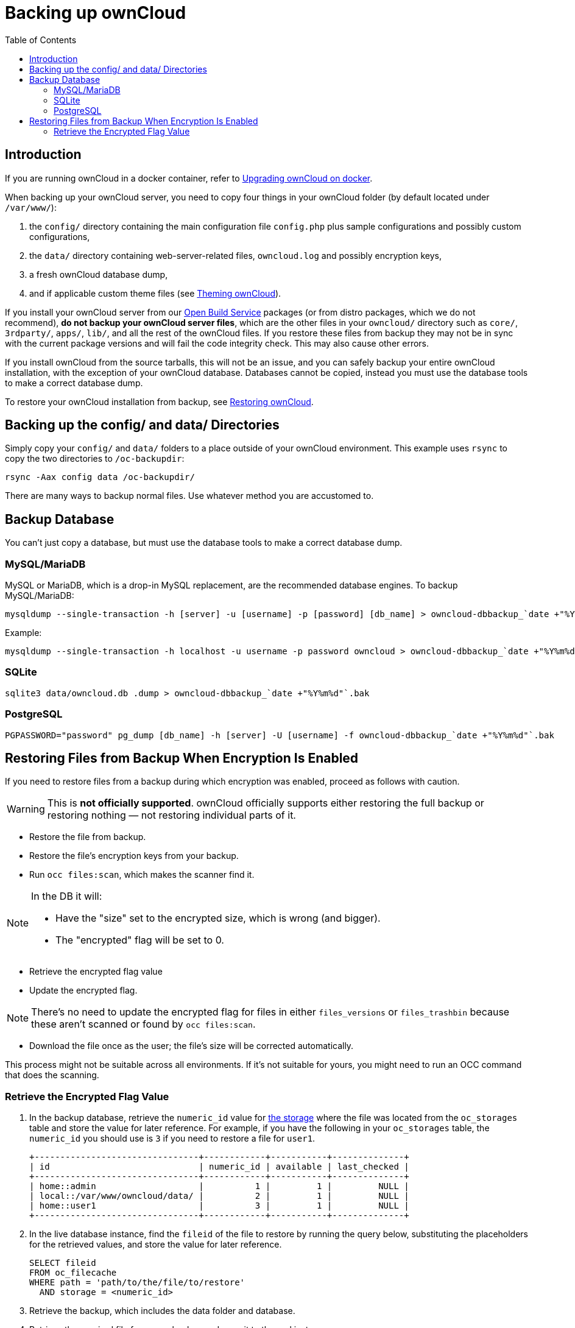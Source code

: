 = Backing up ownCloud
:toc: right
:page-aliases: go/admin-backup.adoc

== Introduction

If you are running ownCloud in a docker container, refer to xref:installation/docker/index.adoc#upgrading-owncloud-on-docker[Upgrading ownCloud on docker].

When backing up your ownCloud server, you need to copy four things in your ownCloud folder (by default located under `/var/www/`):

. the `config/` directory containing the main configuration file `config.php` plus sample configurations and possibly custom configurations,
. the `data/` directory containing web-server-related files, `owncloud.log` and possibly encryption keys,
. a fresh ownCloud database dump,
. and if applicable custom theme files (see xref:developer_manual:core/theming.adoc[Theming ownCloud]).

If you install your ownCloud server from our
https://download.owncloud.org/download/repositories/stable/owncloud/[Open
Build Service] packages (or from distro packages, which we do not
recommend), *do not backup your ownCloud server files*, which are the
other files in your `owncloud/` directory such as `core/`, `3rdparty/`,
`apps/`, `lib/`, and all the rest of the ownCloud files. If you restore
these files from backup they may not be in sync with the current package
versions and will fail the code integrity check. This may also cause
other errors.

If you install ownCloud from the source tarballs, this will not be an
issue, and you can safely backup your entire ownCloud installation, with
the exception of your ownCloud database. Databases cannot be copied, instead
you must use the database tools to make a correct database dump.

To restore your ownCloud installation from backup, see xref:maintenance/restore.adoc[Restoring ownCloud].

== Backing up the config/ and data/ Directories

Simply copy your `config/` and `data/` folders to a place outside of your
ownCloud environment. This example uses `rsync` to copy the two
directories to `/oc-backupdir`:

----
rsync -Aax config data /oc-backupdir/
----

There are many ways to backup normal files. Use whatever
method you are accustomed to.

== Backup Database

You can't just copy a database, but must use the database tools to make
a correct database dump.

=== MySQL/MariaDB

MySQL or MariaDB, which is a drop-in MySQL replacement, are the
recommended database engines. To backup MySQL/MariaDB:

[source,console]
----
mysqldump --single-transaction -h [server] -u [username] -p [password] [db_name] > owncloud-dbbackup_`date +"%Y%m%d"`.bak
----

Example:

[source,console]
----
mysqldump --single-transaction -h localhost -u username -p password owncloud > owncloud-dbbackup_`date +"%Y%m%d"`.bak
----

=== SQLite

[source,console]
----
sqlite3 data/owncloud.db .dump > owncloud-dbbackup_`date +"%Y%m%d"`.bak
----

=== PostgreSQL

[source,postgresql]
----
PGPASSWORD="password" pg_dump [db_name] -h [server] -U [username] -f owncloud-dbbackup_`date +"%Y%m%d"`.bak
----

== Restoring Files from Backup When Encryption Is Enabled

If you need to restore files from a backup during which encryption was enabled, proceed as follows with caution.

WARNING: This is *not officially supported*. ownCloud officially supports either restoring the full backup or restoring nothing — not restoring individual parts of it.

* Restore the file from backup.
* Restore the file's encryption keys from your backup.
* Run `occ files:scan`, which makes the scanner find it.

[NOTE]
====
In the DB it will:

- Have the "size" set to the encrypted size, which is wrong (and bigger).
- The "encrypted" flag will be set to 0.
====

* Retrieve the encrypted flag value
* Update the encrypted flag.

NOTE: There's no need to update the encrypted flag for files in either `files_versions` or `files_trashbin`
because these aren't scanned or found by `occ files:scan`.

* Download the file once as the user; the file's size will be corrected automatically.

This process might not be suitable across all environments.
If it's not suitable for yours, you might need to run an OCC command that does the scanning.

=== Retrieve the Encrypted Flag Value

1. In the backup database, retrieve the `numeric_id` value for https://github.com/owncloud/core/wiki/Storage-IDs[the storage]
   where the file was located from the `oc_storages` table and store the value
   for later reference.
   For example, if you have the following in your `oc_storages` table, the
   `numeric_id` you should use is `3` if you need to restore a file for `user1`.

   +--------------------------------+------------+-----------+--------------+
   | id                             | numeric_id | available | last_checked |
   +--------------------------------+------------+-----------+--------------+
   | home::admin                    |          1 |         1 |         NULL |
   | local::/var/www/owncloud/data/ |          2 |         1 |         NULL |
   | home::user1                    |          3 |         1 |         NULL |
   +--------------------------------+------------+-----------+--------------+

2. In the live database instance, find the `fileid` of the file to restore by
   running the query below, substituting the placeholders for the retrieved
   values, and store the value for later reference.

   SELECT fileid
   FROM oc_filecache
   WHERE path = 'path/to/the/file/to/restore'
     AND storage = <numeric_id>

3. Retrieve the backup, which includes the data folder and database.

4. Retrieve the required file from your backup and copy it to the real instance.

5. In the backup database, retrieve the file's `encrypted` value by running
   the query below and store the value for later reference.
   The example query assumes the storage was the same and the file was in the same location.
   If not, you will need to track down where the file was before.

   SELECT encrypted
   FROM oc_filecache
   WHERE path = 'path/to/the/file/to/restore'
     AND storage = <numeric_id>

6. Update the live database instance with retrieved information, by running the
   following query, substituting the placeholders for the retrieved values:

   UPDATE oc_filecache
     SET encrypted = <encrypted>
     WHERE fileid = <fileid>.
